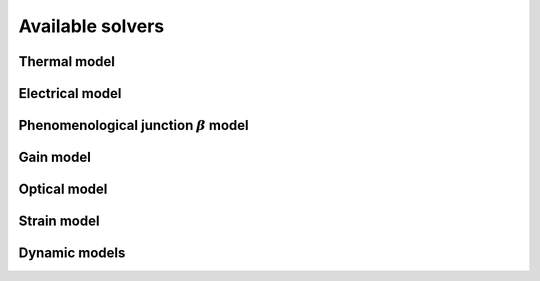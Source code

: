 *****************
Available solvers
*****************

Thermal model
=============

Electrical model
================

.. _sec-Solver-electrical-beta:

Phenomenological junction :math:`\beta` model
=============================================

Gain model
==========

Optical model
=============

Strain model
============

Dynamic models
==============


